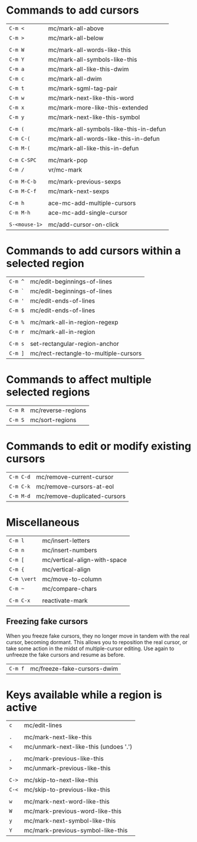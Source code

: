 * Commands to add cursors

| =C-m <=       | mc/mark-all-above                      |
| =C-m >=       | mc/mark-all-below                      |
|             |                                        |
| =C-m W=       | mc/mark-all-words-like-this            |
| =C-m Y=       | mc/mark-all-symbols-like-this          |
| =C-m a=       | mc/mark-all-like-this-dwim             |
| =C-m c=       | mc/mark-all-dwim                       |
| =C-m t=       | mc/mark-sgml-tag-pair                  |
| =C-m w=       | mc/mark-next-like-this-word            |
| =C-m x=       | mc/mark-more-like-this-extended        |
| =C-m y=       | mc/mark-next-like-this-symbol          |
|             |                                        |
| =C-m (=       | mc/mark-all-symbols-like-this-in-defun |
| =C-m C-(=     | mc/mark-all-words-like-this-in-defun   |
| =C-m M-(=     | mc/mark-all-like-this-in-defun         |
|             |                                        |
| =C-m C-SPC=   | mc/mark-pop                            |
| =C-m /=       | vr/mc-mark                             |
|             |                                        |
| =C-m M-C-b=   | mc/mark-previous-sexps                 |
| =C-m M-C-f=   | mc/mark-next-sexps                     |
|             |                                        |
| =C-m h=       | ace-mc-add-multiple-cursors            |
| =C-m M-h=     | ace-mc-add-single-cursor               |
|             |                                        |
| =S-<mouse-1>= | mc/add-cursor-on-click                 |

* Commands to add cursors within a selected region

| =C-m ^=   | mc/edit-beginnings-of-lines           |
| =C-m `=   | mc/edit-beginnings-of-lines           |
| =C-m '= | mc/edit-ends-of-lines                 |
| =C-m $=   | mc/edit-ends-of-lines                 |
|         |                                       |
| =C-m %=   | mc/mark-all-in-region-regexp          |
| =C-m r=   | mc/mark-all-in-region                 |
|         |                                       |
| =C-m s=   | set-rectangular-region-anchor         |
| =C-m ]=   | mc/rect-rectangle-to-multiple-cursors |

* Commands to affect multiple selected regions

| =C-m R= | mc/reverse-regions |
| =C-m S= | mc/sort-regions    |

* Commands to edit or modify existing cursors

| =C-m C-d= | mc/remove-current-cursor     |
| =C-m C-k= | mc/remove-cursors-at-eol     |
| =C-m M-d= | mc/remove-duplicated-cursors |

* Miscellaneous

| =C-m l=   | mc/insert-letters            |
| =C-m n=   | mc/insert-numbers            |
| =C-m [=   | mc/vertical-align-with-space |
| =C-m {=   | mc/vertical-align            |
| =C-m \vert=   | mc/move-to-column            |
| =C-m ~=   | mc/compare-chars             |
|         |                              |
| =C-m C-x= | reactivate-mark              |

** Freezing fake cursors

When you freeze fake cursors, they no longer move in tandem with the real
cursor, becoming dormant. This allows you to reposition the real cursor, or
take some action in the midst of multiple-cursor editing. Use again to
unfreeze the fake cursors and resume as before.

| =C-m f= | mc/freeze-fake-cursors-dwim |

* Keys available while a region is active

| =c=   | mc/edit-lines                         |
|     |                                       |
| =.=   | mc/mark-next-like-this                |
| =<=   | mc/unmark-next-like-this (undoes '.') |
|     |                                       |
| =,= | mc/mark-previous-like-this            |
| =>=   | mc/unmark-previous-like-this          |
|     |                                       |
| =C->= | mc/skip-to-next-like-this             |
| =C-<= | mc/skip-to-previous-like-this         |
|     |                                       |
| =w=   | mc/mark-next-word-like-this           |
| =W=   | mc/mark-previous-word-like-this       |
| =y=   | mc/mark-next-symbol-like-this         |
| =Y=   | mc/mark-previous-symbol-like-this     |

